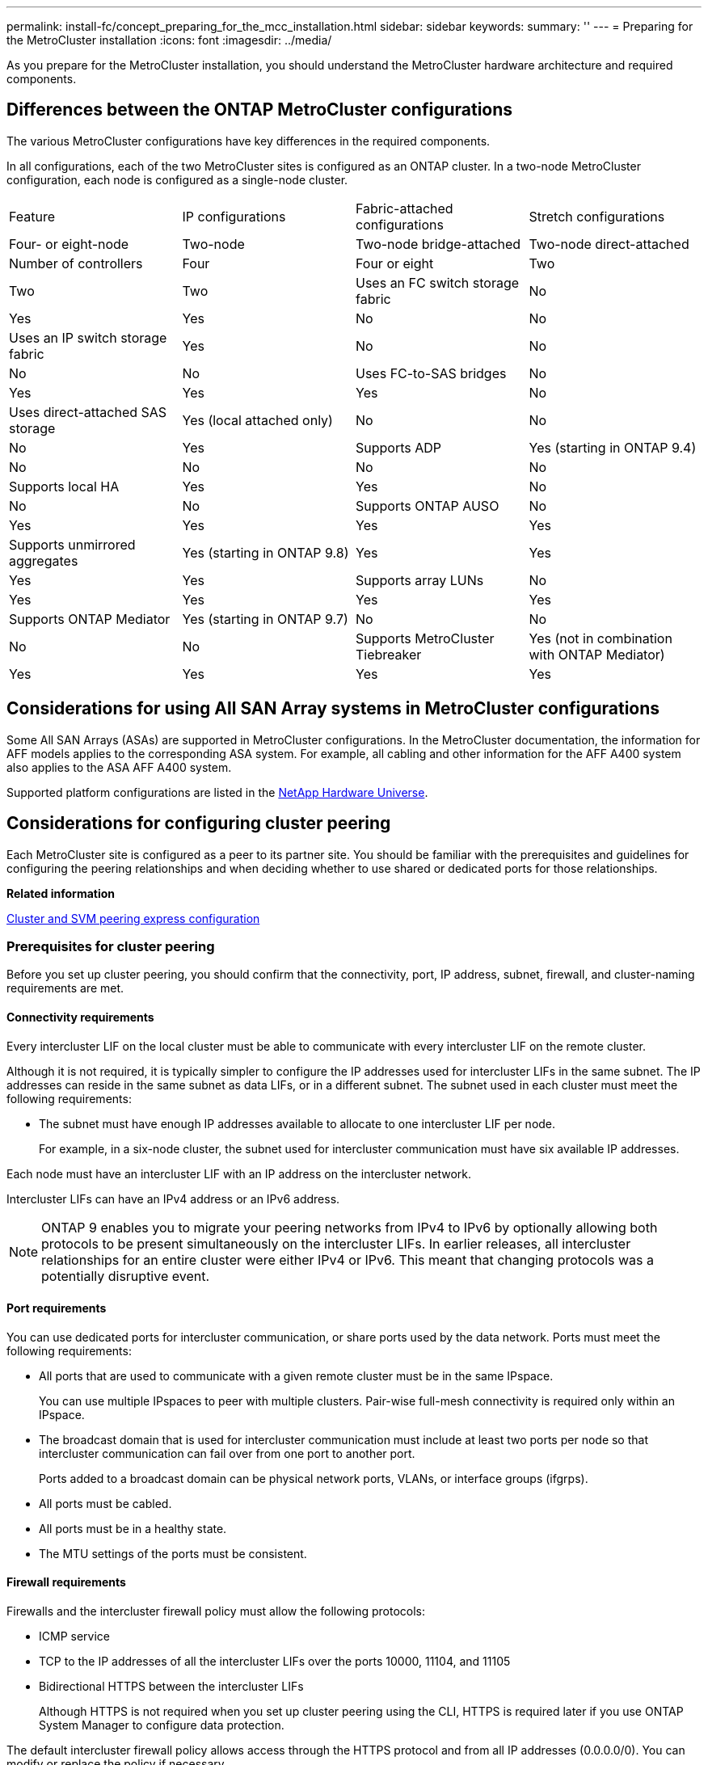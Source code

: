 ---
permalink: install-fc/concept_preparing_for_the_mcc_installation.html
sidebar: sidebar
keywords: 
summary: ''
---
= Preparing for the MetroCluster installation
:icons: font
:imagesdir: ../media/

[.lead]
As you prepare for the MetroCluster installation, you should understand the MetroCluster hardware architecture and required components.

== Differences between the ONTAP MetroCluster configurations

[.lead]
The various MetroCluster configurations have key differences in the required components.

In all configurations, each of the two MetroCluster sites is configured as an ONTAP cluster. In a two-node MetroCluster configuration, each node is configured as a single-node cluster.

|===
| Feature| IP configurations| Fabric-attached configurations| Stretch configurations
| Four- or eight-node| Two-node| Two-node bridge-attached| Two-node direct-attached
a|
Number of controllers
a|
Four
a|
Four or eight
a|
Two
a|
Two
a|
Two
a|
Uses an FC switch storage fabric
a|
No
a|
Yes
a|
Yes
a|
No
a|
No
a|
Uses an IP switch storage fabric
a|
Yes
a|
No
a|
No
a|
No
a|
No
a|
Uses FC-to-SAS bridges
a|
No
a|
Yes
a|
Yes
a|
Yes
a|
No
a|
Uses direct-attached SAS storage
a|
Yes (local attached only)
a|
No
a|
No
a|
No
a|
Yes
a|
Supports ADP
a|
Yes (starting in ONTAP 9.4)
a|
No
a|
No
a|
No
a|
No
a|
Supports local HA
a|
Yes
a|
Yes
a|
No
a|
No
a|
No
a|
Supports ONTAP AUSO
a|
No
a|
Yes
a|
Yes
a|
Yes
a|
Yes
a|
Supports unmirrored aggregates
a|
Yes (starting in ONTAP 9.8)
a|
Yes
a|
Yes
a|
Yes
a|
Yes
a|
Supports array LUNs
a|
No
a|
Yes
a|
Yes
a|
Yes
a|
Yes
a|
Supports ONTAP Mediator
a|
Yes (starting in ONTAP 9.7)
a|
No
a|
No
a|
No
a|
No
a|
Supports MetroCluster Tiebreaker
a|
Yes (not in combination with ONTAP Mediator)
a|
Yes
a|
Yes
a|
Yes
a|
Yes
|===

== Considerations for using All SAN Array systems in MetroCluster configurations

[.lead]
Some All SAN Arrays (ASAs) are supported in MetroCluster configurations. In the MetroCluster documentation, the information for AFF models applies to the corresponding ASA system. For example, all cabling and other information for the AFF A400 system also applies to the ASA AFF A400 system.

Supported platform configurations are listed in the https://hwu.netapp.com[NetApp Hardware Universe].

== Considerations for configuring cluster peering

[.lead]
Each MetroCluster site is configured as a peer to its partner site. You should be familiar with the prerequisites and guidelines for configuring the peering relationships and when deciding whether to use shared or dedicated ports for those relationships.

*Related information*

http://docs.netapp.com/ontap-9/topic/com.netapp.doc.exp-clus-peer/home.html[Cluster and SVM peering express configuration]

=== Prerequisites for cluster peering

[.lead]
Before you set up cluster peering, you should confirm that the connectivity, port, IP address, subnet, firewall, and cluster-naming requirements are met.

==== Connectivity requirements

Every intercluster LIF on the local cluster must be able to communicate with every intercluster LIF on the remote cluster.

Although it is not required, it is typically simpler to configure the IP addresses used for intercluster LIFs in the same subnet. The IP addresses can reside in the same subnet as data LIFs, or in a different subnet. The subnet used in each cluster must meet the following requirements:

* The subnet must have enough IP addresses available to allocate to one intercluster LIF per node.
+
For example, in a six-node cluster, the subnet used for intercluster communication must have six available IP addresses.

Each node must have an intercluster LIF with an IP address on the intercluster network.

Intercluster LIFs can have an IPv4 address or an IPv6 address.

NOTE: ONTAP 9 enables you to migrate your peering networks from IPv4 to IPv6 by optionally allowing both protocols to be present simultaneously on the intercluster LIFs. In earlier releases, all intercluster relationships for an entire cluster were either IPv4 or IPv6. This meant that changing protocols was a potentially disruptive event.

==== Port requirements

You can use dedicated ports for intercluster communication, or share ports used by the data network. Ports must meet the following requirements:

* All ports that are used to communicate with a given remote cluster must be in the same IPspace.
+
You can use multiple IPspaces to peer with multiple clusters. Pair-wise full-mesh connectivity is required only within an IPspace.

* The broadcast domain that is used for intercluster communication must include at least two ports per node so that intercluster communication can fail over from one port to another port.
+
Ports added to a broadcast domain can be physical network ports, VLANs, or interface groups (ifgrps).

* All ports must be cabled.
* All ports must be in a healthy state.
* The MTU settings of the ports must be consistent.

==== Firewall requirements

Firewalls and the intercluster firewall policy must allow the following protocols:

* ICMP service
* TCP to the IP addresses of all the intercluster LIFs over the ports 10000, 11104, and 11105
* Bidirectional HTTPS between the intercluster LIFs
+
Although HTTPS is not required when you set up cluster peering using the CLI, HTTPS is required later if you use ONTAP System Manager to configure data protection.

The default intercluster firewall policy allows access through the HTTPS protocol and from all IP addresses (0.0.0.0/0). You can modify or replace the policy if necessary.

=== Considerations when using dedicated ports

[.lead]
When determining whether using a dedicated port for intercluster replication is the correct intercluster network solution, you should consider configurations and requirements such as LAN type, available WAN bandwidth, replication interval, change rate, and number of ports.

Consider the following aspects of your network to determine whether using a dedicated port is the best intercluster network solution:

* If the amount of available WAN bandwidth is similar to that of the LAN ports and the replication interval is such that replication occurs while regular client activity exists, then you should dedicate Ethernet ports for intercluster replication to avoid contention between replication and the data protocols.
* If the network utilization generated by the data protocols (CIFS, NFS, and iSCSI) is such that the network utilization is above 50 percent, then you should dedicate ports for replication to allow for nondegraded performance if a node failover occurs.
* When physical 10 GbE or faster ports are used for data and replication, you can create VLAN ports for replication and dedicate the logical ports for intercluster replication.
+
The bandwidth of the port is shared between all VLANs and the base port.

* Consider the data change rate and replication interval and whether the amount of data that must be replicated on each interval requires enough bandwidth that it might cause contention with data protocols if sharing data ports.

=== Considerations when sharing data ports

[.lead]
When determining whether sharing a data port for intercluster replication is the correct intercluster network solution, you should consider configurations and requirements such as LAN type, available WAN bandwidth, replication interval, change rate, and number of ports.

Consider the following aspects of your network to determine whether sharing data ports is the best intercluster connectivity solution:

* For a high-speed network, such as a 40-Gigabit Ethernet (40-GbE) network, a sufficient amount of local LAN bandwidth might be available to perform replication on the same 40-GbE ports that are used for data access.
+
In many cases, the available WAN bandwidth is far less than 10 GbE LAN bandwidth.

* All nodes in the cluster might have to replicate data and share the available WAN bandwidth, making data port sharing more acceptable.
* Sharing ports for data and replication eliminates the extra port counts required to dedicate ports for replication.
* The maximum transmission unit (MTU) size of the replication network will be the same size as that used on the data network.
* Consider the data change rate and replication interval and whether the amount of data that must be replicated on each interval requires enough bandwidth that it might cause contention with data protocols if sharing data ports.
* When data ports for intercluster replication are shared, the intercluster LIFs can be migrated to any other intercluster-capable port on the same node to control the specific data port that is used for replication.

== Considerations for MetroCluster configurations with native disk shelves or array LUNs

[.lead]
The MetroCluster configuration supports installations with native (NetApp) disk shelves only, array LUNs only, or a combination of both.

AFF systems do not support array LUNs.

*Related information*

xref:task_configuring_the_mcc_hardware_components_fabric.adoc[Cabling a fabric-attached MetroCluster configuration]

xref:concept_planning_and_installing_a_mcc_configuration_with_array_luns.adoc[Planning and installing a MetroCluster configuration with array LUNs]

https://docs.netapp.com/ontap-9/topic/com.netapp.doc.vs-irrg/home.html[FlexArray virtualization installation requirements and reference]

== Considerations when transitioning from 7-Mode to ONTAP

[.lead]
You must have the new MetroCluster configuration fully configured and operating before you use the transition tools to move data from a 7-Mode MetroCluster configuration to an ONTAP configuration. If the 7-Mode configuration uses Brocade 6510 switches, the new configuration can share the existing fabrics to reduce the hardware requirements.

If you have Brocade 6510 switches and plan on sharing the switch fabrics between the 7-Mode fabric MetroCluster and the MetroCluster running in ONTAP, you must use the specific procedure for configuring the MetroCluster components.

xref:task_fmc_mcc_transition_configuring_the_mcc_hardware_for_sharing_a_7_mode_brocade_6510_fc_fabric_during_transition.adoc[FMC-MCC transition: Configuring the MetroCluster hardware for sharing a 7-Mode Brocade 6510 FC fabric during transition]

== Considerations for ISLs

[.lead]
You must determine how many ISLs you need for each FC switch fabric in the MetroCluster configuration. Beginning with ONTAP 9.2, in some cases, instead of dedicating FC switches and ISLs to each individual MetroCluster configuration, you can share the same four switches.

=== ISL sharing considerations (ONTAP 9.2)

Starting with ONTAP 9.2, you can use ISL sharing in the following cases:

* One two-node and one four-node MetroCluster configurations
* Two separate four-node MetroCluster configurations
* Two separate two-node MetroCluster configurations
* Two DR groups within one eight-node MetroCluster configuration

The number of ISLs required between the shared switches depends on the bandwidth of the platform models connected to the shared switches.

Consider the following aspects of your configuration when determining how many ISLs you need.

* Non-MetroCluster devices should not be connected to any of the FC switches that provide the back-end MetroCluster connectivity.
* ISL sharing is supported on all switches except the Cisco 9250i and Cisco 9148 switches.
* All nodes must be running ONTAP 9.2 or later.
* The FC switch cabling for ISL sharing is the same as for the eight-node MetroCluster cabling.
* The RCF files for ISL sharing are same as for the eight-node MetroCluster cabling.
* You should verify that all hardware and software versions are supported.
+
https://hwu.netapp.com[NetApp Hardware Universe]

* The speed and number of ISLs must be sized to support the client load on both MetroCluster systems.
* The back-end ISLs and the back-end components must be dedicated to the MetroCluster configuration only.
* The ISL must use one of the supported speeds: 4 Gbps, 8 Gbps, 16 Gbps, or 32 Gbps.
* The ISLs on one fabric should all be the same speed and length.
* The ISLs on one fabric should all have the same topology. For example, they should all be direct links, or if your system uses WDM, then they should all use WDM.

=== Platform-specific ISL considerations

The number of recommended ISLs is platform-model specific. The following table shows the ISL requirements for each fabric by platform model. It assumes that each ISL has a 16-Gbps capacity.

|===
| Platform model| Recommended number of ISLs per four-node DR group (per switch fabric)
a|
AFF A700
a|
Six
a|
FAS9000
a|
Six
a|
8080
a|
Four
a|
All others
a|
Two
|===
If the switch fabric is supporting eight nodes (either part of a single, eight-node MetroCluster configuration, or two four-node configurations that are sharing ISLs), the recommended total number of ISLs for the fabric is the sum of that required for each four-node DR group. For example:

* If DR group 1 includes four AFF A700 systems, it requires six ISLs.
* If DR group 2 includes four FAS8200 systems, it requires two ISLs.
* The total number of recommended ISLs for the switch fabric is eight.

== Considerations for using TDM/WDM equipment with fabric-attached MetroCluster configurations

[.lead]
The Hardware Universe tool provides some notes about the requirements that Time Division Multiplexing (TDM) or Wavelength Division Multiplexing (WDM) equipment must meet to work with a fabric-attached MetroCluster configuration. These notes also include information about various configurations, which can help you to determine when to use in-order delivery (IOD) of frames or out-of-order delivery (OOD) of frames.

An example of such requirements is that the TDM/WDM equipment must support the link aggregation (trunking) feature with routing policies. The order of delivery (IOD or OOD) of frames is maintained within a switch, and is determined by the routing policy that is in effect.

https://hwu.netapp.com[NetApp Hardware Universe]

The following table provides the routing policies for configurations containing Brocade switches and Cisco switches:

|===
| Switches| Configuring MetroCluster configurations for IOD| Configuring MetroCluster configurations for OOD
a|
Brocade
a|

* AptPolicy must be set to 1
* DLS must be set to off
* IOD must be set to on

a|

* AptPolicy must be set to 3
* DLS must be set to on
* IOD must be set to off

a|
Cisco
a|
Policies for the FCVI-designated VSAN:

* Load balancing policy: srcid and dstid
* IOD must be set to on

Policies for the storage-designated VSAN:

* Load balancing policy: srcid, dstid, and oxid
* VSAN must not have the in-order-guarantee option set

a|
Not applicable
|===

=== When to use IOD

It is best to use IOD if it is supported by the links. The following configurations support IOD:

* A single ISL
* The ISL and the link (and the link equipment, such as TDM/WDM, if used) supports configuration for IOD.
* A single trunk, and the ISLs and the links (and the link equipment, such as TDM/WDM, if used) support configuration for IOD.

=== When to use OOD

* You can use OOD for all configurations that do not support IOD.
* You can use OOD for configurations that do not support the trunking feature.

=== Using encryption devices

When using dedicated encryption devices on the ISL or encryption on WDM devices in the MetroCluster configuration, you must meet the following requirements:

* The external encryption devices or WDM equipment has been self certified by the vendor with the FC switch in question.
+
The self certification should cover the operating mode (such as trunking and encryption).

* The added latency due to encryption should be no more than 10 microseconds.

== Requirements for using a Brocade DCX 8510-8 switch

* The DCX 8510-8 switches used in MetroCluster configurations must be purchased from NetApp.
* For scalability, you should leave one port-chunk between MetroCluster configurations if cabling only two MetroClusters in 4x48-port modules. This enables you to expand port usage in MetroCluster configurations without recabling.
* Each Brocade DCX 8510-8 switch in the MetroCluster configuration must be correctly configured for the ISL ports and storage connections. For port usage, see the following section: xref:concept_port_assignments_for_fc_switches_when_using_ontap_9_1_and_later.adoc[Port assignments for FC switches when using ONTAP 9.1 and later].
* ISLs cannot be shared and each MetroCluster requires two ISLs for each fabric.
* The DCX 8510-8 switch used for backend MetroCluster connectivity should not be used for any other connectivity.
+
Non-MetroCluster devices should not be connected to these switches and non-MetroCluster traffic should not flow through DCX 8510-8 switches.

* One line card can either be connected to ONTAP MetroClusters *or* ONTAP 7-Mode MetroClusters.

NOTE: RCF files are not available for this switch.

The following are the requirements for using two Brocade DCX 8510-8 switches:

* You must have one DCX 8510-8 switch at each site.
* You must use a minimum of two 48-port blades that contain 16Gb SFPs in each switch.

The following are the requirements for using four DCX 8510-8 switches at each site in a MetroCluster configuration:

* You must have two DCX 8510-8 switches at each site.
* You must use at least one 48-port blade for each DCX 8510-8 switch.
* Each blade is configured as a virtual switch using virtual fabrics.

The following NetApp products are not supported by Brocade DCX 8510-8 switches:

* Config Advisor
* Fabric Health Monitor
* MyAutoSupport (system risks might show false positives)
* Active IQ Unified Manager (formerly OnCommand Unified Manager)

NOTE:

Ensure that all the components needed for this configuration are in the Interoperability Matrix Tool. Read the notes section in the Interoperability Matrix Tool for information on supported configurations.

https://mysupport.netapp.com/matrix[NetApp Interoperability Matrix Tool]

== Considerations when using unmirrored aggregates

[.lead]
If your configuration includes unmirrored aggregates, you must be aware of potential access issues after switchover operations.

=== Considerations for unmirrored aggregates when doing maintenance requiring power shutdown

If you are performing negotiated switchover for maintenance reasons requiring site-wide power shutdown, you should first manually take offline any unmirrored aggregates owned by the disaster site.

If you do not, nodes at the surviving site might go down due to multi-disk panics. This could occur if switched-over unmirrored aggregates go offline or are missing because of the loss of connectivity to storage at the disaster site due to the power shutdown or a loss of ISLs.

=== Considerations for unmirrored aggregates and hierarchical namespaces

If you are using hierarchical namespaces, you should configure the junction path so that all of the volumes in that path are either on mirrored aggregates only or on unmirrored aggregates only. Configuring a mix of unmirrored and mirrored aggregates in the junction path might prevent access to the unmirrored aggregates after the switchover operation.

=== Considerations for unmirrored aggregates and CRS metadata volume and data SVM root volumes

The configuration replication service (CRS) metadata volume and data SVM root volumes must be on a mirrored aggregate. You cannot move these volumes to unmirrored aggregate. If they are on unmirrored aggregate, negotiated switchover and switchback operations are vetoed. The metrocluster check command provides a warning if this is the case.

=== Considerations for unmirrored aggregates and SVMs

SVMs should be configured on mirrored aggregates only or on unmirrored aggregates only. Configuring a mix of unmirrored and mirrored aggregates can result in a switchover operation that exceeds 120 seconds and result in a data outage if the unmirrored aggregates do not come online.

=== Considerations for unmirrored aggregates and SAN

A LUN should not be located on an unmirrored aggregate. Configuring a LUN on an unmirrored aggregate can result in a switchover operation that exceeds 120 seconds and a data outage.

== Considerations for firewall usage at MetroCluster sites

[.lead]
If you are using a firewall at a MetroCluster site, you must ensure access for certain required ports.

The following table shows TCP/UDP port usage in an external firewall positioned between two MetroCluster sites.

|===
| Traffic type| Port/services
a|
Cluster peering
a|
11104 / TCP

11105 / TCP

a|
ONTAP System Manager
a|
443 / TCP
a|
MetroCluster IP intercluster LIFs
a|
65200 / TCP

10006 / TCP and UDP

a|
Hardware assist
a|
4444 / TCP
|===

== Preconfigured settings for new MetroCluster systems from the factory

[.lead]
New MetroCluster nodes, FC-to-SAS bridges, and FC switches are preconfigured and MetroCluster settings are enabled in the software. In most cases, you do not need to perform the detailed procedures provided in this guide.

=== Hardware racking and cabling

Depending on the configuration you ordered, you might need to rack the systems and complete the cabling.

link:task_configuring_the_mcc_hardware_components_fabric.md#[Configuring the MetroCluster hardware components in systems with native disk shelves]

=== FC switch and FC-to-SAS bridge configurations

For configurations using FC-to-SAS bridges, the bridges received with the new MetroCluster configuration are preconfigured and do not require additional configuration unless you want to change the names and IP addresses.

For configurations using FC switches, in most cases, FC switch fabrics received with the new MetroCluster configuration are preconfigured for two Inter-Switch Links (ISLs). If you are using additional ISLs, you must manually configure the switches.

xref:task_fcsw_configuring_the_fc_switches_choice_topic.adoc[Configuring the FC switches]

=== Software configuration of the MetroCluster configuration

Nodes received with the new MetroCluster configuration are preconfigured with a single root aggregate. Additional configuration must be performed using the detailed procedures provided in this guide.

=== Hardware setup checklist

[.lead]
You need to know which hardware setup steps were completed at the factory and which steps you need to complete at each MetroCluster site.

|===
| Step| Completed at factory| Completed by you
a|
Mount components in one or more cabinets.
a|
Yes
a|
No
a|
Position cabinets in the desired location.
a|
No
a|
YesPosition them in the original order so that the supplied cables are long enough.

a|
Connect multiple cabinets to each other, if applicable.
a|
No
a|
YesUse the cabinet interconnect kit if it is included in the order. The kit box is labeled.

a|
Secure the cabinets to the floor, if applicable.
a|
No
a|
YesUse the universal bolt-down kit if it is included in the order. The kit box is labeled.

a|
Cable the components within the cabinet.
a|
YesCables 5 meters and longer are removed for shipping and placed in the accessories box.

a|
No
a|
Connect the cables between cabinets, if applicable.
a|
No
a|
YesCables are in the accessories box.

a|
Connect management cables to the customer's network.
a|
No
a|
YesConnect them directly or through the CN1601 management switches, if present.

IMPORTANT: To avoid address conflicts, do not connect management ports to the customer's network until after you change the default IP addresses to the customer's values.

a|
Connect console ports to the customer's terminal server, if applicable.
a|
No
a|
Yes
a|
Connect the customer's data cables to the cluster.
a|
No
a|
Yes
a|
Connect the long-distance ISLs between the MetroCluster sites, if applicable.
a|
No
a|
Yesxref:task_cabling_the_isl_between_the_mcc_sites_fabric_config.adoc[Cabling the ISLs between MetroCluster sites]

a|
Connect the cabinets to power and power on the components.
a|
No
a|
YesPower them on in the following order:

. PDUs
. Disk shelves and FC-to-SAS bridges, if applicable
. FC switches
. Nodes

a|
Assign IP addresses to the management ports of the cluster switches and to the management ports of the management switches, if present.
a|
No
a|
Yes, for switched clusters only Connect to the serial console port of each switch and log in with user name "`admin`" with no password.

Suggested management addresses are 10.10.10.81, 10.10.10.82, 10.10.10.83, and 10.10.10.84.

a|
Verify cabling by running the Config Advisor tool.
a|
No
a|
Yes
|===

